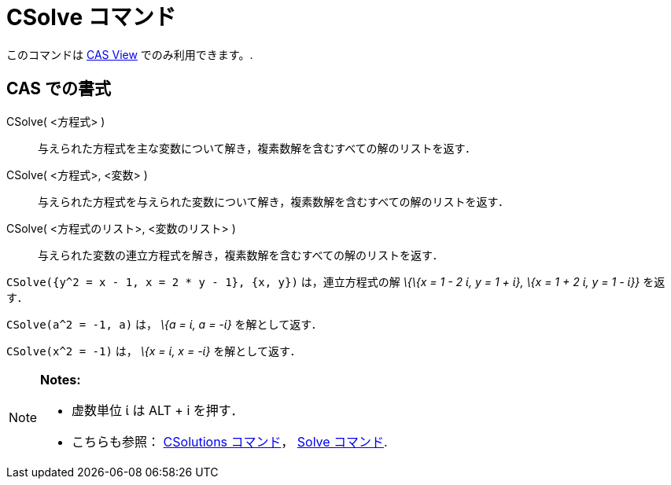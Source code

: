= CSolve コマンド
:page-en: commands/CSolve
ifdef::env-github[:imagesdir: /ja/modules/ROOT/assets/images]

このコマンドは xref:/s_index_php?title=CAS_View_action=edit_redlink=1.adoc[CAS View] でのみ利用できます。.

== CAS での書式

CSolve( <方程式> )::
  与えられた方程式を主な変数について解き，複素数解を含むすべての解のリストを返す．
CSolve( <方程式>, <変数> )::
  与えられた方程式を与えられた変数について解き，複素数解を含むすべての解のリストを返す．
CSolve( <方程式のリスト>, <変数のリスト> )::
  与えられた変数の連立方程式を解き，複素数解を含むすべての解のリストを返す．

[EXAMPLE]
====

`++CSolve({y^2 = x - 1, x = 2 * y - 1}, {x, y})++` は，連立方程式の解 _\{\{x = 1 - 2 ί, y = 1 + ί}, \{x = 1 + 2 ί, y = 1
- ί}}_ を返す．

====

[EXAMPLE]
====

`++CSolve(a^2 = -1, a)++` は， _\{a = ί, a = -ί}_ を解として返す．

====

[EXAMPLE]
====

`++CSolve(x^2 = -1)++` は， _\{x = ί, x = -ί}_ を解として返す．

====

[NOTE]
====

*Notes:*

* 虚数単位 ί は [.kcode]#ALT# + [.kcode]#i# を押す．
* こちらも参照： xref:/commands/CSolutions.adoc[CSolutions コマンド]， xref:/commands/Solve.adoc[Solve コマンド].

====
